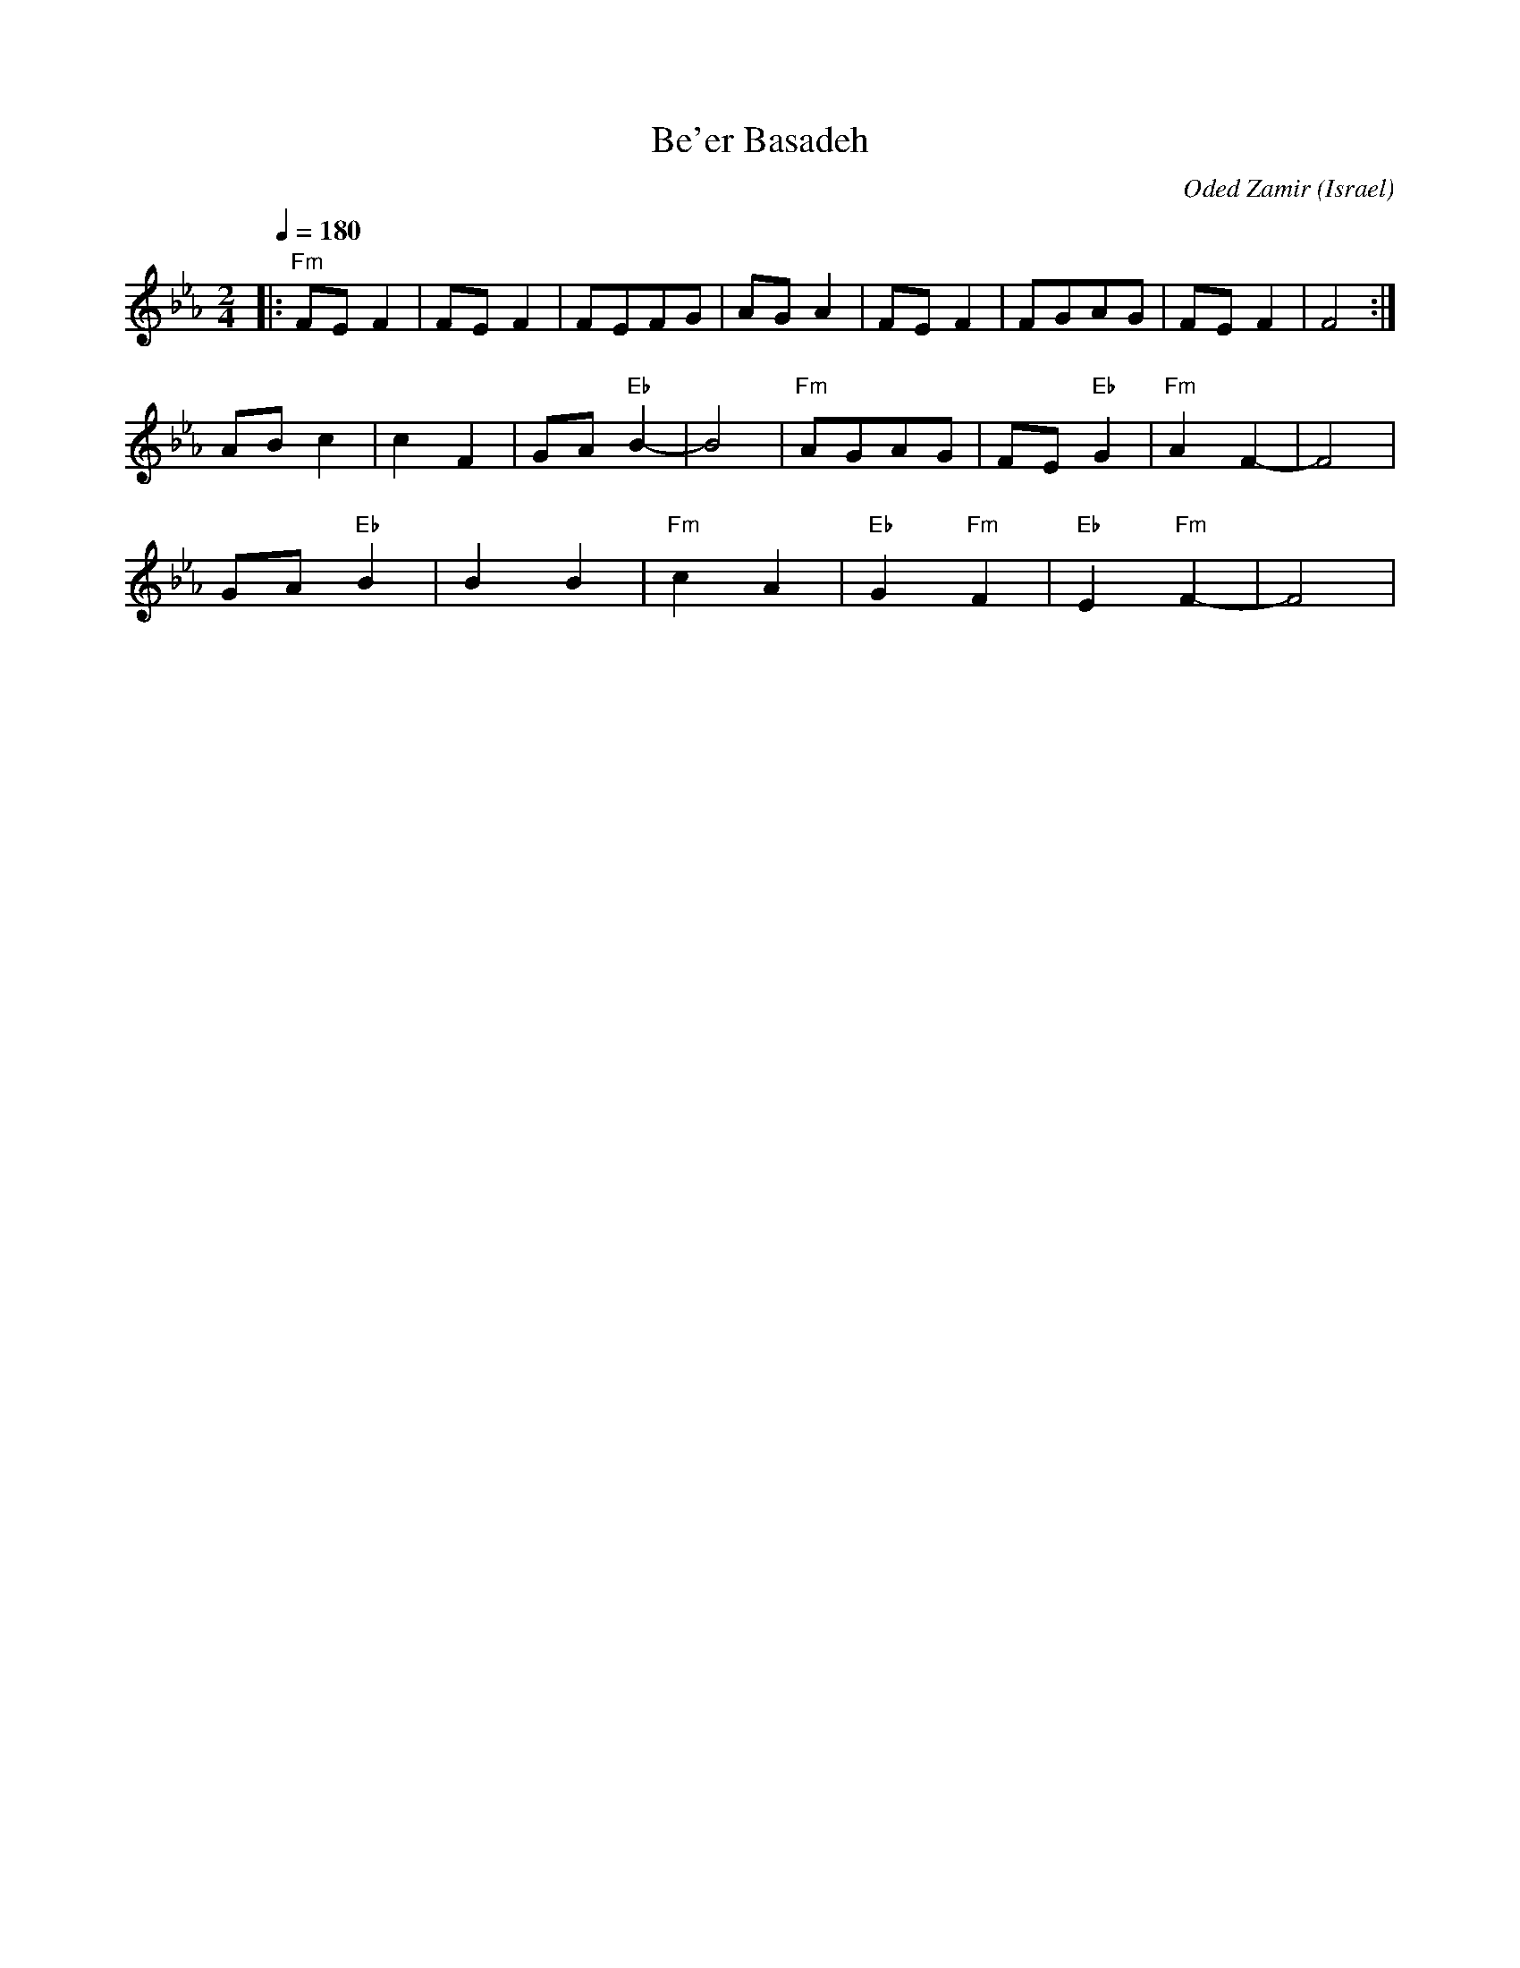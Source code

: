 X: 23
T:Be'er Basadeh
C:Oded Zamir
O:Israel
F: http://www.youtube.com/watch?v=YlzzeT8o2vQ
F: http://www.youtube.com/watch?v=9FbALm3EBsM
M:2/4
L:1/8
Q:1/4=180
K:Fdor
%%MIDI program 1
%%MIDI drum dd3 44 32
%%MIDI drumon
|:"Fm"FEF2     |FEF2    |FEFG     |AGA2        |\
  FEF2         |FGAG    |FEF2     |F4          :|
  ABc2         |c2F2    |GA"Eb"B2-|B4          |\
  "Fm"AGAG     |FE"Eb"G2|"Fm"A2F2-|F4          |
  GA"Eb"B2     |B2B2    |"Fm"c2A2 |"Eb"G2"Fm"F2|\
  "Eb"E2"Fm"F2-|F4      |

